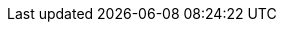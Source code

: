 :docinfo: private
:source-highlighter: highlight.js
:highlightjsdir: highlightjs
:highlightjs-languages: groovy, dockerfile, yaml, json, bash, java, javascript, xml, sql, properties, markdown, plaintext, diff
:icons: font
:iconfont-remote!:
:sectids:
:allow-uri-read:
:safe-mode-level: safe
:linkattrs:
:idprefix:
:imagesdir: media/
:stylesdir: ./styles/
:sourcedir: content/code-samples/
:customcss: ./styles/build.css
:revealjs_hash: true
:revealjsdir: ./reveal.js
:revealjs_history: true
:revealjs_margin: 0.1
:revealjs_width: 1280
:revealjs_height: 720
:revealjs_minscale: 0.2
:revealjs_maxscale: 1.5
:revealjs_slideNumber: true
:revealjs_controls: true
:experimental: true
:notitle: true
:mail_icon: icon:envelope[set=fa]
:github_icon: icon:github[set=fab]
:linkedin_icon: icon:linkedin[set=fab]
:twitter_icon: icon:twitter[set=fab]
:pdf_icon: icon:file-pdf[set=fa]
:revealjs_customtheme: ./styles/build.css
:invert: state=invert,background-color="rgb(248, 228, 130)"
:invert2: state=invert,background-color="rgb(248, 228, 130)"
:author_mail: {mail_icon} gounthar@gmail.com
:gitpod_github_repo_url: https://github.com/gounthar/cours-devops-docker
